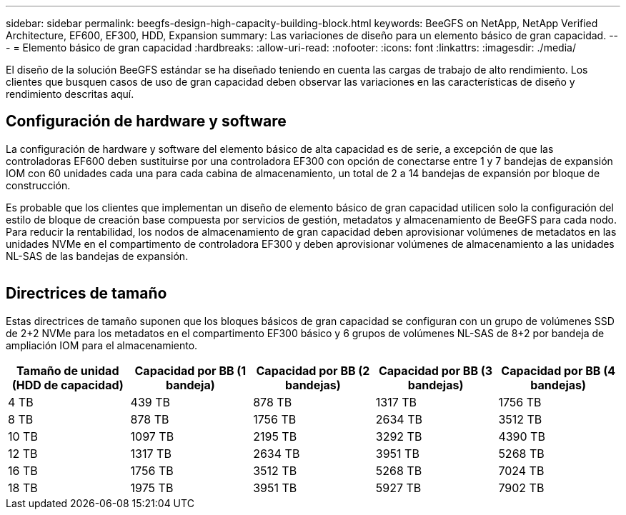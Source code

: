 ---
sidebar: sidebar 
permalink: beegfs-design-high-capacity-building-block.html 
keywords: BeeGFS on NetApp, NetApp Verified Architecture, EF600, EF300, HDD, Expansion 
summary: Las variaciones de diseño para un elemento básico de gran capacidad. 
---
= Elemento básico de gran capacidad
:hardbreaks:
:allow-uri-read: 
:nofooter: 
:icons: font
:linkattrs: 
:imagesdir: ./media/


[role="lead"]
El diseño de la solución BeeGFS estándar se ha diseñado teniendo en cuenta las cargas de trabajo de alto rendimiento. Los clientes que busquen casos de uso de gran capacidad deben observar las variaciones en las características de diseño y rendimiento descritas aquí.



== Configuración de hardware y software

La configuración de hardware y software del elemento básico de alta capacidad es de serie, a excepción de que las controladoras EF600 deben sustituirse por una controladora EF300 con opción de conectarse entre 1 y 7 bandejas de expansión IOM con 60 unidades cada una para cada cabina de almacenamiento, un total de 2 a 14 bandejas de expansión por bloque de construcción.

Es probable que los clientes que implementan un diseño de elemento básico de gran capacidad utilicen solo la configuración del estilo de bloque de creación base compuesta por servicios de gestión, metadatos y almacenamiento de BeeGFS para cada nodo. Para reducir la rentabilidad, los nodos de almacenamiento de gran capacidad deben aprovisionar volúmenes de metadatos en las unidades NVMe en el compartimento de controladora EF300 y deben aprovisionar volúmenes de almacenamiento a las unidades NL-SAS de las bandejas de expansión.

image:high-capacity-rack-diagram.png[""]



== Directrices de tamaño

Estas directrices de tamaño suponen que los bloques básicos de gran capacidad se configuran con un grupo de volúmenes SSD de 2+2 NVMe para los metadatos en el compartimento EF300 básico y 6 grupos de volúmenes NL-SAS de 8+2 por bandeja de ampliación IOM para el almacenamiento.

|===
| Tamaño de unidad (HDD de capacidad) | Capacidad por BB (1 bandeja) | Capacidad por BB (2 bandejas) | Capacidad por BB (3 bandejas) | Capacidad por BB (4 bandejas) 


| 4 TB | 439 TB | 878 TB | 1317 TB | 1756 TB 


| 8 TB | 878 TB | 1756 TB | 2634 TB | 3512 TB 


| 10 TB | 1097 TB | 2195 TB | 3292 TB | 4390 TB 


| 12 TB | 1317 TB | 2634 TB | 3951 TB | 5268 TB 


| 16 TB | 1756 TB | 3512 TB | 5268 TB | 7024 TB 


| 18 TB | 1975 TB | 3951 TB | 5927 TB | 7902 TB 
|===